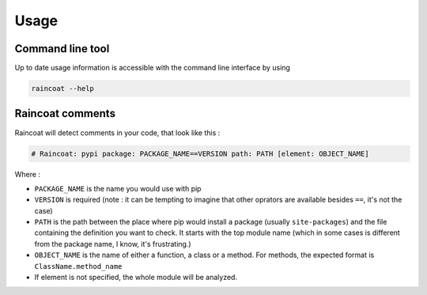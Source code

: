 #####
Usage
#####

Command line tool
=================

Up to date usage information is accessible with the command line interface by using

.. code-block:: bash

	raincoat --help


Raincoat comments
=================

Raincoat will detect comments in your code, that look like this :

.. code-block:: python

	# Raincoat: pypi package: PACKAGE_NAME==VERSION path: PATH [element: OBJECT_NAME]

Where :

- ``PACKAGE_NAME`` is the name you would use with pip
- ``VERSION`` is required (note : it can be tempting to imagine that other oprators are available besides ``==``, it's not the case)
- ``PATH`` is the path between the place where pip would install a package (usually ``site-packages``) and the file containing the definition you want to check. It starts with the top module name (which in some cases is different from the package name, I know, it's frustrating.)
- ``OBJECT_NAME`` is the name of either a function, a class or a method. For methods, the expected format is ``ClassName.method_name``
- If element is not specified, the whole module will be analyzed.
